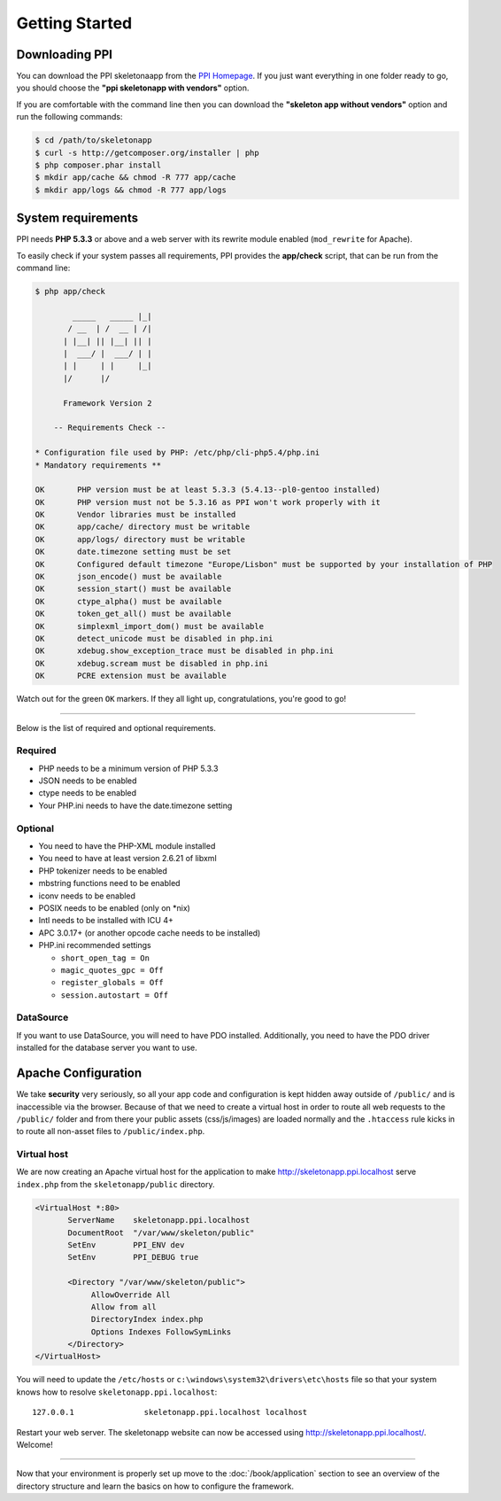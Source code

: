 .. index::
   single: Getting started

Getting Started
===============

Downloading PPI
---------------

You can download the PPI skeletonaapp from the `PPI Homepage <http://www.ppi.io/>`_. If you just want everything in one folder ready to go, you should choose the **"ppi skeletonapp with vendors"** option.

If you are comfortable with the command line then you can download the **"skeleton app without vendors"** option and run the following commands:

.. code-block:: bash

    $ cd /path/to/skeletonapp
    $ curl -s http://getcomposer.org/installer | php
    $ php composer.phar install
    $ mkdir app/cache && chmod -R 777 app/cache
    $ mkdir app/logs && chmod -R 777 app/logs

System requirements
-------------------

PPI needs **PHP 5.3.3** or above and a web server with its rewrite module enabled (``mod_rewrite`` for Apache).

To easily check if your system passes all requirements, PPI provides the **app/check** script, that can be run from the command line:

.. code-block:: bash

    $ php app/check

            _____   _____ |_|
           / __  | /  __ | /|
          | |__| || |__| || |
          |  ___/ |  ___/ | |
          | |     | |     |_|
          |/      |/

          Framework Version 2

        -- Requirements Check --

    * Configuration file used by PHP: /etc/php/cli-php5.4/php.ini
    * Mandatory requirements **

    OK       PHP version must be at least 5.3.3 (5.4.13--pl0-gentoo installed)
    OK       PHP version must not be 5.3.16 as PPI won't work properly with it
    OK       Vendor libraries must be installed
    OK       app/cache/ directory must be writable
    OK       app/logs/ directory must be writable
    OK       date.timezone setting must be set
    OK       Configured default timezone "Europe/Lisbon" must be supported by your installation of PHP
    OK       json_encode() must be available
    OK       session_start() must be available
    OK       ctype_alpha() must be available
    OK       token_get_all() must be available
    OK       simplexml_import_dom() must be available
    OK       detect_unicode must be disabled in php.ini
    OK       xdebug.show_exception_trace must be disabled in php.ini
    OK       xdebug.scream must be disabled in php.ini
    OK       PCRE extension must be available

Watch out for the green ``OK`` markers. If they all light up, congratulations, you're good to go!

----

Below is the list of required and optional requirements.

Required
~~~~~~~~

* PHP needs to be a minimum version of PHP 5.3.3
* JSON needs to be enabled
* ctype needs to be enabled
* Your PHP.ini needs to have the date.timezone setting

Optional
~~~~~~~~

* You need to have the PHP-XML module installed
* You need to have at least version 2.6.21 of libxml
* PHP tokenizer needs to be enabled
* mbstring functions need to be enabled
* iconv needs to be enabled
* POSIX needs to be enabled (only on \*nix)
* Intl needs to be installed with ICU 4+
* APC 3.0.17+ (or another opcode cache needs to be installed)
* PHP.ini recommended settings

  * ``short_open_tag = On``
  * ``magic_quotes_gpc = Off``
  * ``register_globals = Off``
  * ``session.autostart = Off``

DataSource
~~~~~~~~~~

If you want to use DataSource, you will need to have PDO installed. Additionally,
you need to have the PDO driver installed for the database server you want
to use.

Apache Configuration
--------------------

We take **security** very seriously, so all your app code and configuration is kept hidden away outside of ``/public/``
and is inaccessible via the browser. Because of that we need to create a virtual host in order to route all web requests
to the ``/public/`` folder and from there your public assets (css/js/images) are loaded normally and the ``.htaccess``
rule kicks in to route all non-asset files to ``/public/index.php``.

Virtual host
~~~~~~~~~~~~

We are now creating an Apache virtual host for the application to make http://skeletonapp.ppi.localhost serve
``index.php`` from the ``skeletonapp/public`` directory.

.. code-block:: apache

    <VirtualHost *:80>
           ServerName    skeletonapp.ppi.localhost
           DocumentRoot  "/var/www/skeleton/public"
           SetEnv        PPI_ENV dev
           SetEnv        PPI_DEBUG true

           <Directory "/var/www/skeleton/public">
                AllowOverride All
                Allow from all
                DirectoryIndex index.php
                Options Indexes FollowSymLinks
           </Directory>
    </VirtualHost>

You will need to update the ``/etc/hosts`` or ``c:\windows\system32\drivers\etc\hosts`` file so that your system knows
how to resolve ``skeletonapp.ppi.localhost``::

    127.0.0.1               skeletonapp.ppi.localhost localhost

Restart your web server. The skeletonapp website can now be accessed using http://skeletonapp.ppi.localhost/. Welcome!

.. image:: ../../_static/skeletonapp-ppi-localhost.png

----

Now that your environment is properly set up move to the :doc:`/book/application` section to see an overview of the
directory structure and learn the basics on how to configure the framework.